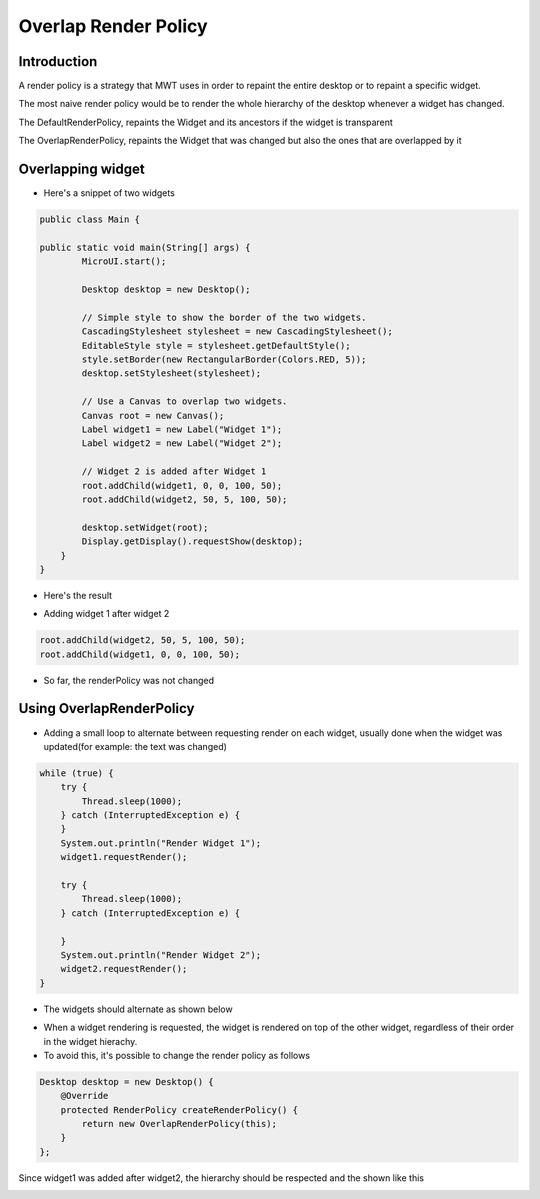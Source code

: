 Overlap Render Policy
======================
Introduction
-------------
A render policy is a strategy that MWT uses in order to repaint the entire desktop or to repaint a specific widget. 

The most naive render policy would be to render the whole hierarchy of the desktop whenever a widget has changed.

The DefaultRenderPolicy, repaints the Widget and its ancestors if the widget is transparent

The OverlapRenderPolicy, repaints the Widget that was changed but also the ones that are overlapped by it

Overlapping widget
-------------------

- Here's a snippet of two widgets

.. code-block:: java

    public class Main {

    public static void main(String[] args) {
            MicroUI.start();

            Desktop desktop = new Desktop();

            // Simple style to show the border of the two widgets.
            CascadingStylesheet stylesheet = new CascadingStylesheet();
            EditableStyle style = stylesheet.getDefaultStyle();
            style.setBorder(new RectangularBorder(Colors.RED, 5));
            desktop.setStylesheet(stylesheet);

            // Use a Canvas to overlap two widgets.
            Canvas root = new Canvas();
            Label widget1 = new Label("Widget 1");
            Label widget2 = new Label("Widget 2");

            // Widget 2 is added after Widget 1
            root.addChild(widget1, 0, 0, 100, 50);
            root.addChild(widget2, 50, 5, 100, 50);

            desktop.setWidget(root);
            Display.getDisplay().requestShow(desktop);
        }
    }

- Here's the result

.. image:: images/tutorial_MicroEJ_renderpolicy2.png

- Adding widget 1 after widget 2

.. code-block:: java
        
    root.addChild(widget2, 50, 5, 100, 50);
    root.addChild(widget1, 0, 0, 100, 50);

.. image:: images/tutorial_MicroEJ_renderpolicy.png

- So far, the renderPolicy was not changed

Using OverlapRenderPolicy
--------------------------
- Adding a small loop to alternate between requesting render on each widget, usually done when the widget was updated(for example: the text was changed)

.. code-block:: java

    while (true) {
        try {
            Thread.sleep(1000);
        } catch (InterruptedException e) {
        }
        System.out.println("Render Widget 1");
        widget1.requestRender();

        try {
            Thread.sleep(1000);
        } catch (InterruptedException e) {

        }
        System.out.println("Render Widget 2");
        widget2.requestRender();
    }

- The widgets should alternate as shown below 

.. image:: images/tutorial_MicroEJ_renderpolicyanimation.gif

- When a widget rendering is requested, the widget is rendered on top of the other widget, regardless of their order in the widget hierachy.
- To avoid this, it's possible to change the render policy as follows
  
.. code-block:: java

    Desktop desktop = new Desktop() {
        @Override
        protected RenderPolicy createRenderPolicy() {
            return new OverlapRenderPolicy(this);
        }
    };

Since widget1 was added after widget2, the hierarchy should be respected and the shown like this


.. image:: images/tutorial_MicroEJ_renderpolicy.png
